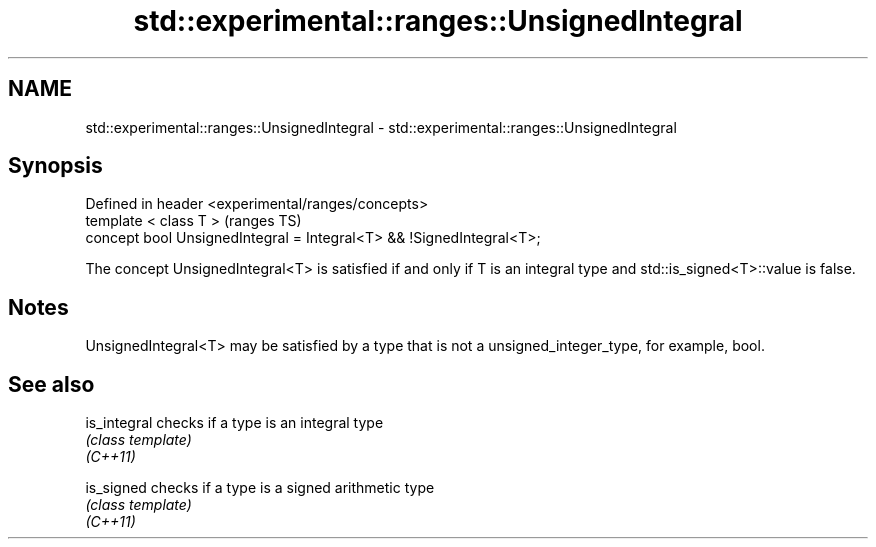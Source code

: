 .TH std::experimental::ranges::UnsignedIntegral 3 "2020.03.24" "http://cppreference.com" "C++ Standard Libary"
.SH NAME
std::experimental::ranges::UnsignedIntegral \- std::experimental::ranges::UnsignedIntegral

.SH Synopsis

  Defined in header <experimental/ranges/concepts>
  template < class T >                                                (ranges TS)
  concept bool UnsignedIntegral = Integral<T> && !SignedIntegral<T>;

  The concept UnsignedIntegral<T> is satisfied if and only if T is an integral type and std::is_signed<T>::value is false.

.SH Notes

  UnsignedIntegral<T> may be satisfied by a type that is not a unsigned_integer_type, for example, bool.

.SH See also



  is_integral checks if a type is an integral type
              \fI(class template)\fP
  \fI(C++11)\fP

  is_signed   checks if a type is a signed arithmetic type
              \fI(class template)\fP
  \fI(C++11)\fP




